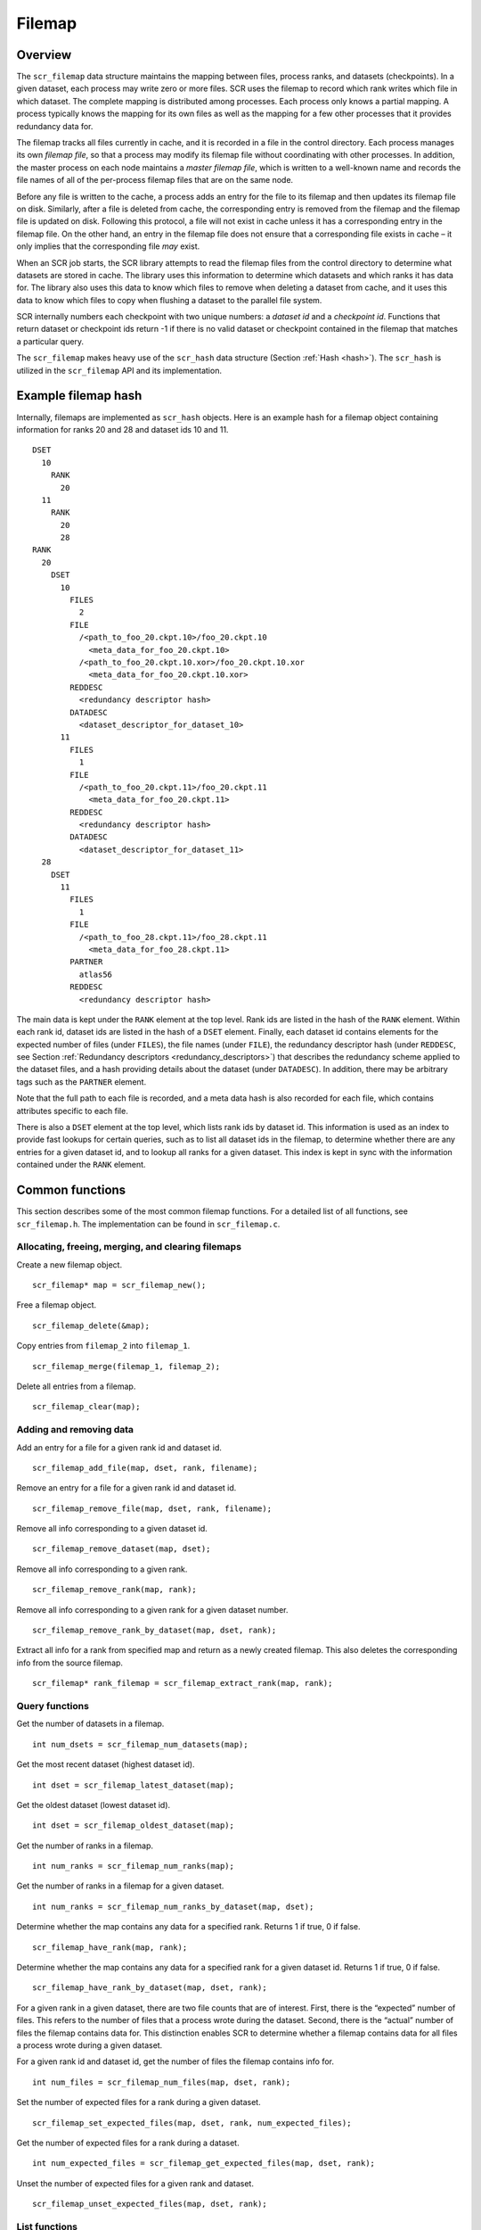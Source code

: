 .. _filemap:

Filemap
=======

Overview
--------

The ``scr_filemap`` data structure maintains the mapping between files,
process ranks, and datasets (checkpoints). In a given dataset, each
process may write zero or more files. SCR uses the filemap to record
which rank writes which file in which dataset. The complete mapping is
distributed among processes. Each process only knows a partial mapping.
A process typically knows the mapping for its own files as well as the
mapping for a few other processes that it provides redundancy data for.

The filemap tracks all files currently in cache, and it is recorded in a
file in the control directory. Each process manages its own *filemap
file*, so that a process may modify its filemap file without
coordinating with other processes. In addition, the master process on
each node maintains a *master filemap file*, which is written to a
well-known name and records the file names of all of the per-process
filemap files that are on the same node.

Before any file is written to the cache, a process adds an entry for the
file to its filemap and then updates its filemap file on disk.
Similarly, after a file is deleted from cache, the corresponding entry
is removed from the filemap and the filemap file is updated on disk.
Following this protocol, a file will not exist in cache unless it has a
corresponding entry in the filemap file. On the other hand, an entry in
the filemap file does not ensure that a corresponding file exists in
cache – it only implies that the corresponding file *may* exist.

When an SCR job starts, the SCR library attempts to read the filemap
files from the control directory to determine what datasets are stored
in cache. The library uses this information to determine which datasets
and which ranks it has data for. The library also uses this data to know
which files to remove when deleting a dataset from cache, and it uses
this data to know which files to copy when flushing a dataset to the
parallel file system.

SCR internally numbers each checkpoint with two unique numbers: a
*dataset id* and a *checkpoint id*. Functions that return dataset or
checkpoint ids return -1 if there is no valid dataset or checkpoint
contained in the filemap that matches a particular query.

The ``scr_filemap`` makes heavy use of the ``scr_hash`` data structure
(Section :ref:`Hash <hash>`). The ``scr_hash`` is utilized in
the ``scr_filemap`` API and its implementation.

.. _filemap_example:

Example filemap hash
--------------------

Internally, filemaps are implemented as ``scr_hash`` objects. Here is an
example hash for a filemap object containing information for ranks 20
and 28 and dataset ids 10 and 11.

::

     DSET
       10
         RANK
           20
       11
         RANK
           20
           28
     RANK
       20
         DSET
           10
             FILES
               2
             FILE
               /<path_to_foo_20.ckpt.10>/foo_20.ckpt.10
                 <meta_data_for_foo_20.ckpt.10>
               /<path_to_foo_20.ckpt.10.xor>/foo_20.ckpt.10.xor
                 <meta_data_for_foo_20.ckpt.10.xor>
             REDDESC
               <redundancy descriptor hash>
             DATADESC
               <dataset_descriptor_for_dataset_10>
           11
             FILES
               1
             FILE
               /<path_to_foo_20.ckpt.11>/foo_20.ckpt.11
                 <meta_data_for_foo_20.ckpt.11>
             REDDESC
               <redundancy descriptor hash>
             DATADESC
               <dataset_descriptor_for_dataset_11>
       28
         DSET
           11
             FILES 
               1
             FILE
               /<path_to_foo_28.ckpt.11>/foo_28.ckpt.11
                 <meta_data_for_foo_28.ckpt.11>
             PARTNER
               atlas56
             REDDESC
               <redundancy descriptor hash>

The main data is kept under the ``RANK`` element at the top level. Rank
ids are listed in the hash of the ``RANK`` element. Within each rank id,
dataset ids are listed in the hash of a ``DSET`` element. Finally, each
dataset id contains elements for the expected number of files (under
``FILES``), the file names (under ``FILE``), the redundancy descriptor
hash (under ``REDDESC``, see
Section :ref:`Redundancy descriptors <redundancy_descriptors>`)
that describes the redundancy scheme applied to the dataset files, and a
hash providing details about the dataset (under ``DATADESC``). In
addition, there may be arbitrary tags such as the ``PARTNER`` element.

Note that the full path to each file is recorded, and a meta data hash
is also recorded for each file, which contains attributes specific to
each file.

There is also a ``DSET`` element at the top level, which lists rank ids
by dataset id. This information is used as an index to provide fast
lookups for certain queries, such as to list all dataset ids in the
filemap, to determine whether there are any entries for a given dataset
id, and to lookup all ranks for a given dataset. This index is kept in
sync with the information contained under the ``RANK`` element.

Common functions
----------------

This section describes some of the most common filemap functions. For a
detailed list of all functions, see ``scr_filemap.h``. The
implementation can be found in ``scr_filemap.c``.

Allocating, freeing, merging, and clearing filemaps
~~~~~~~~~~~~~~~~~~~~~~~~~~~~~~~~~~~~~~~~~~~~~~~~~~~

Create a new filemap object.

::

     scr_filemap* map = scr_filemap_new();

Free a filemap object.

::

     scr_filemap_delete(&map);

Copy entries from ``filemap_2`` into ``filemap_1``.

::

     scr_filemap_merge(filemap_1, filemap_2);

Delete all entries from a filemap.

::

     scr_filemap_clear(map);

Adding and removing data
~~~~~~~~~~~~~~~~~~~~~~~~

Add an entry for a file for a given rank id and dataset id.

::

     scr_filemap_add_file(map, dset, rank, filename);

Remove an entry for a file for a given rank id and dataset id.

::

     scr_filemap_remove_file(map, dset, rank, filename);

Remove all info corresponding to a given dataset id.

::

     scr_filemap_remove_dataset(map, dset);

Remove all info corresponding to a given rank.

::

     scr_filemap_remove_rank(map, rank);

Remove all info corresponding to a given rank for a given dataset
number.

::

     scr_filemap_remove_rank_by_dataset(map, dset, rank);

Extract all info for a rank from specified map and return as a newly
created filemap. This also deletes the corresponding info from the
source filemap.

::

     scr_filemap* rank_filemap = scr_filemap_extract_rank(map, rank);

Query functions
~~~~~~~~~~~~~~~

Get the number of datasets in a filemap.

::

     int num_dsets = scr_filemap_num_datasets(map);

Get the most recent dataset (highest dataset id).

::

     int dset = scr_filemap_latest_dataset(map);

Get the oldest dataset (lowest dataset id).

::

     int dset = scr_filemap_oldest_dataset(map);

Get the number of ranks in a filemap.

::

     int num_ranks = scr_filemap_num_ranks(map);

Get the number of ranks in a filemap for a given dataset.

::

     int num_ranks = scr_filemap_num_ranks_by_dataset(map, dset);

Determine whether the map contains any data for a specified rank.
Returns 1 if true, 0 if false.

::

     scr_filemap_have_rank(map, rank);

Determine whether the map contains any data for a specified rank for a
given dataset id. Returns 1 if true, 0 if false.

::

     scr_filemap_have_rank_by_dataset(map, dset, rank);

For a given rank in a given dataset, there are two file counts that are
of interest. First, there is the “expected” number of files. This refers
to the number of files that a process wrote during the dataset. Second,
there is the “actual” number of files the filemap contains data for.
This distinction enables SCR to determine whether a filemap contains
data for all files a process wrote during a given dataset.

For a given rank id and dataset id, get the number of files the filemap
contains info for.

::

     int num_files = scr_filemap_num_files(map, dset, rank);

Set the number of expected files for a rank during a given dataset.

::

     scr_filemap_set_expected_files(map, dset, rank, num_expected_files);

Get the number of expected files for a rank during a dataset.

::

     int num_expected_files = scr_filemap_get_expected_files(map, dset, rank);

Unset the number of expected files for a given rank and dataset.

::

     scr_filemap_unset_expected_files(map, dset, rank);

List functions
~~~~~~~~~~~~~~

There a number of functions to return a list of entries in a filemap.
The function will allocate and return the list in an output parameter.
The caller is responsible for freeing the list if it is not NULL.

Get a list of all dataset ids (ordered oldest to most recent).

::

     int ndsets;
     int* dsets;
     scr_filemap_list_datasets(map, &ndsets, &dsets);
     ...
     if (dsets != NULL)
       free(dsets);

Get a list of all rank ids (ordered smallest to largest).

::

     int nranks;
     int* ranks;
     scr_filemap_list_ranks(map, &nranks, &ranks);
     ...
     if (ranks != NULL)
       free(ranks);

Get a list of all rank ids for a given dataset (ordered smallest to
largest).

::

     int nranks;
     int* ranks;
     scr_filemap_list_ranks_by_dataset(map, dset, &nranks, &ranks);
     ...
     if (ranks != NULL)
       free(ranks);

To get a count of files and a list of file names contained in the
filemap for a given rank id in a given dataset. The list is in arbitrary
order.

::

     int nfiles;
     char** files;
     scr_filemap_list_files(map, ckpt, rank, &nfiles, &files);
     ...
     if (files != NULL)
       free(files);

In this last case, the pointers returned in files point to the strings
in the elements within the filemap. Thus, if any elements are deleted or
changed, these pointers will be invalid and should not be dereferenced.
In this case, a new list of files should be obtained.

When using the above functions, the caller is responsible for freeing
memory allocated to store the list if it is not NULL.

Iterator functions
~~~~~~~~~~~~~~~~~~

One may obtain a pointer to an ``scr_hash_elem`` object which can be
used with the ``scr_hash`` functions to iterate through the values of a
filemap. The iteration order is arbitrary.

To iterate through the dataset ids contained in a filemap.

::

     scr_hash_elem* elem = scr_filemap_first_dataset(map);

To iterate through the ranks contained in a filemap for a given dataset
id.

::

     scr_hash_elem* elem = scr_filemap_first_rank_by_dataset(map, dset);

To iterate through the files contained in a filemap for a given rank id
and dataset id.

::

     scr_hash_elem* elem = scr_filemap_first_file(map, dset, rank);

Dataset descriptors
~~~~~~~~~~~~~~~~~~~

The filemap also records dataset descriptors for a given rank and
dataset id. These descriptors associate attributes with a dataset (see
Section :ref:`Datasets <datasets>`).

To record a dataset descriptor for a given rank and dataset id.

::

     scr_filemap_set_dataset(map, dset, rank, desc);

To get a dataset descriptor for a given rank and dataset id.

::

     scr_dataset* desc = scr_dataset_new();
     scr_filemap_get_dataset(map, dset, rank, desc);

To unset a dataset descriptor for a given rank and dataset id.

::

     scr_filemap_unset_dataset(map, dset, rank);

File meta data
~~~~~~~~~~~~~~

In addition to recording the filenames for a given rank and dataset, the
filemap also records meta data for each file, including the expected
size of the file and CRC32 checksums (see
Section \ :ref:`Meta data <meta>`).

To record meta data for a file.

::

     scr_filemap_set_meta(map, dset, rank, file, meta);

To get a meta data for a file.

::

     scr_meta* meta = scr_meta_new();
     scr_filemap_get_meta(map, dset, rank, file, meta);

To unset meta data for a file.

::

     scr_filemap_unset_meta(map, dset, rank, file);

One must specify the same filename that was used during the call to
``scr_filemap_add_file()``.

.. _filemap_redundancy_descriptors:

Redundancy descriptors
~~~~~~~~~~~~~~~~~~~~~~

A redundancy descriptor is a data structure that describes the location
and redundancy scheme that is applied to a set of dataset files in cache
(Section :ref:`Redundancy descriptors <redundancy_descriptors>`).
In addition to knowing what dataset files are in cache, it’s also useful
to know what redundancy scheme is applied to that data. To do this, a
redundancy descriptor can be associated with a given dataset and rank in
the filemap.

Given a redundancy descriptor hash, associate it with a given dataset id
and rank id.

::

     scr_filemap_set_desc(map, dset, rank, desc);

Given a dataset id and rank id, get the corresponding descriptor.

::

     scr_filemap_get_desc(map, dset, rank, desc);

Unset a redundancy descriptor.

::

     scr_filemap_unset_desc(map, ckpt, rank)

Tags
~~~~

One may also associate arbitrary key/value string pairs for a given
dataset id and rank. It is the caller’s responsibility to ensure the tag
name does not collide with another key in the filemap.

To assign a tag (string) and value (another string) to a dataset.

::

     scr_filemap_set_tag(map, dset, rank, tag, value);

To retrieve the value associated with a tag.

::

     char* value = scr_filemap_get_tag(map, dset, rank, tag);

To unset a tag value.

::

     scr_filemap_unset_tag(map, dset, rank, tag);

Accessing a filemap file
~~~~~~~~~~~~~~~~~~~~~~~~

A filemap can be serialized to a file. The following functions write a
filemap to a file and read a filemap from a file.

Write the specified filemap to a file.

::

     scr_filemap_write(filename, map);

Read contents from a filemap file and merge into specified filemap
object.

::

     scr_filemap_read(filename, map);
